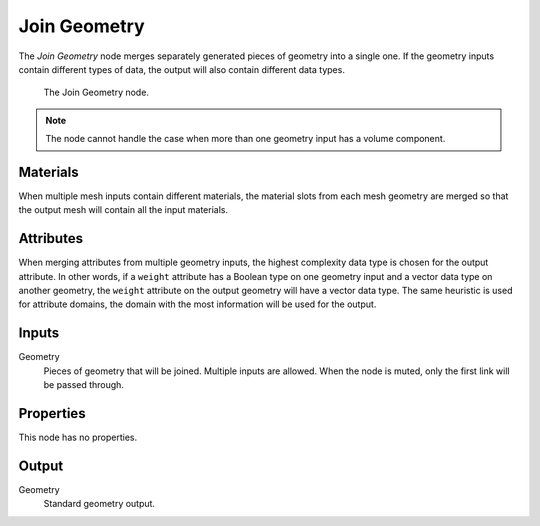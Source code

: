 .. index:: Geometry Nodes; Join Geometry
.. _bpy.types.GeometryNodeJoinGeometry:

*************
Join Geometry
*************

The *Join Geometry* node merges separately generated pieces of geometry into a single one.
If the geometry inputs contain different types of data, the output will also contain different data types.

.. figure:: /images/modeling_geometry-nodes_geometry_join-geometry_node.png

   The Join Geometry node.

.. note::

   The node cannot handle the case when more than one geometry input has a volume component.


Materials
=========

When multiple mesh inputs contain different materials, the material slots from each mesh geometry
are merged so that the output mesh will contain all the input materials.


Attributes
==========

When merging attributes from multiple geometry inputs, the highest complexity data type is chosen
for the output attribute. In other words, if a ``weight`` attribute has a Boolean type on one geometry input
and a vector data type on another geometry, the ``weight`` attribute on the output geometry will have
a vector data type. The same heuristic is used for attribute domains, the domain with the most information
will be used for the output.


Inputs
======

Geometry
   Pieces of geometry that will be joined. Multiple inputs are allowed.
   When the node is muted, only the first link will be passed through.


Properties
==========

This node has no properties.


Output
======

Geometry
   Standard geometry output.
